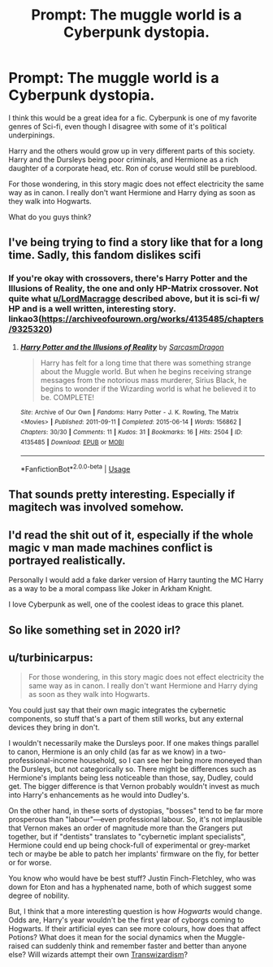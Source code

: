 #+TITLE: Prompt: The muggle world is a Cyberpunk dystopia.

* Prompt: The muggle world is a Cyberpunk dystopia.
:PROPERTIES:
:Author: LordMacragge
:Score: 26
:DateUnix: 1590164700.0
:DateShort: 2020-May-22
:FlairText: Prompt
:END:
I think this would be a great idea for a fic. Cyberpunk is one of my favorite genres of Sci-fi, even though I disagree with some of it's political underpinings.

Harry and the others would grow up in very different parts of this society. Harry and the Dursleys being poor criminals, and Hermione as a rich daughter of a corporate head, etc. Ron of coruse would still be pureblood.

For those wondering, in this story magic does not effect electricity the same way as in canon. I really don't want Hermione and Harry dying as soon as they walk into Hogwarts.

What do you guys think?


** I've being trying to find a story like that for a long time. Sadly, this fandom dislikes scifi
:PROPERTIES:
:Author: Inreet
:Score: 9
:DateUnix: 1590186708.0
:DateShort: 2020-May-23
:END:

*** If you're okay with crossovers, there's Harry Potter and the Illusions of Reality, the one and only HP-Matrix crossover. Not quite what [[/u/LordMacragge][u/LordMacragge]] described above, but it is sci-fi w/ HP and is a well written, interesting story. linkao3([[https://archiveofourown.org/works/4135485/chapters/9325320]])
:PROPERTIES:
:Author: Efficient_Assistant
:Score: 2
:DateUnix: 1590213151.0
:DateShort: 2020-May-23
:END:

**** [[https://archiveofourown.org/works/4135485][*/Harry Potter and the Illusions of Reality/*]] by [[https://www.archiveofourown.org/users/SarcasmDragon/pseuds/SarcasmDragon][/SarcasmDragon/]]

#+begin_quote
  Harry has felt for a long time that there was something strange about the Muggle world. But when he begins receiving strange messages from the notorious mass murderer, Sirius Black, he begins to wonder if the Wizarding world is what he believed it to be. COMPLETE!
#+end_quote

^{/Site/:} ^{Archive} ^{of} ^{Our} ^{Own} ^{*|*} ^{/Fandoms/:} ^{Harry} ^{Potter} ^{-} ^{J.} ^{K.} ^{Rowling,} ^{The} ^{Matrix} ^{<Movies>} ^{*|*} ^{/Published/:} ^{2011-09-11} ^{*|*} ^{/Completed/:} ^{2015-06-14} ^{*|*} ^{/Words/:} ^{156862} ^{*|*} ^{/Chapters/:} ^{30/30} ^{*|*} ^{/Comments/:} ^{11} ^{*|*} ^{/Kudos/:} ^{31} ^{*|*} ^{/Bookmarks/:} ^{16} ^{*|*} ^{/Hits/:} ^{2504} ^{*|*} ^{/ID/:} ^{4135485} ^{*|*} ^{/Download/:} ^{[[https://archiveofourown.org/downloads/4135485/Harry%20Potter%20and%20the.epub?updated_at=1570078679][EPUB]]} ^{or} ^{[[https://archiveofourown.org/downloads/4135485/Harry%20Potter%20and%20the.mobi?updated_at=1570078679][MOBI]]}

--------------

*FanfictionBot*^{2.0.0-beta} | [[https://github.com/tusing/reddit-ffn-bot/wiki/Usage][Usage]]
:PROPERTIES:
:Author: FanfictionBot
:Score: 1
:DateUnix: 1590213168.0
:DateShort: 2020-May-23
:END:


** That sounds pretty interesting. Especially if magitech was involved somehow.
:PROPERTIES:
:Author: PulseInfinity
:Score: 1
:DateUnix: 1590194167.0
:DateShort: 2020-May-23
:END:


** I'd read the shit out of it, especially if the whole magic v man made machines conflict is portrayed realistically.

Personally I would add a fake darker version of Harry taunting the MC Harry as a way to be a moral compass like Joker in Arkham Knight.

I love Cyberpunk as well, one of the coolest ideas to grace this planet.
:PROPERTIES:
:Author: CinnamonGhoulRL
:Score: 1
:DateUnix: 1590196084.0
:DateShort: 2020-May-23
:END:


** So like something set in 2020 irl?
:PROPERTIES:
:Author: CatTurtleKid
:Score: 1
:DateUnix: 1590244633.0
:DateShort: 2020-May-23
:END:


** u/turbinicarpus:
#+begin_quote
  For those wondering, in this story magic does not effect electricity the same way as in canon. I really don't want Hermione and Harry dying as soon as they walk into Hogwarts.
#+end_quote

You could just say that their own magic integrates the cybernetic components, so stuff that's a part of them still works, but any external devices they bring in don't.

I wouldn't necessarily make the Dursleys poor. If one makes things parallel to canon, Hermione is an only child (as far as we know) in a two-professional-income household, so I can see her being more moneyed than the Dursleys, but not categorically so. There might be differences such as Hermione's implants being less noticeable than those, say, Dudley, could get. The bigger difference is that Vernon probably wouldn't invest as much into Harry's enhancements as he would into Dudley's.

On the other hand, in these sorts of dystopias, "bosses" tend to be far more prosperous than "labour"---even professional labour. So, it's not implausible that Vernon makes an order of magnitude more than the Grangers put together, but if "dentists" translates to "cybernetic implant specialists", Hermione could end up being chock-full of experimental or grey-market tech or maybe be able to patch her implants' firmware on the fly, for better or for worse.

You know who would have be best stuff? Justin Finch-Fletchley, who was down for Eton and has a hyphenated name, both of which suggest some degree of nobility.

But, I think that a more interesting question is how /Hogwarts/ would change. Odds are, Harry's year wouldn't be the first year of cyborgs coming to Hogwarts. If their artificial eyes can see more colours, how does that affect Potions? What does it mean for the social dynamics when the Muggle-raised can suddenly think and remember faster and better than anyone else? Will wizards attempt their own [[https://forums.spacebattles.com/threads/harry-potter-ideas-discussion-and-recs-thread-ten-a-surprise-you-be-sure-not-to-miss.636976/post-64615796][Transwizardism]]?
:PROPERTIES:
:Author: turbinicarpus
:Score: 1
:DateUnix: 1590275987.0
:DateShort: 2020-May-24
:END:

